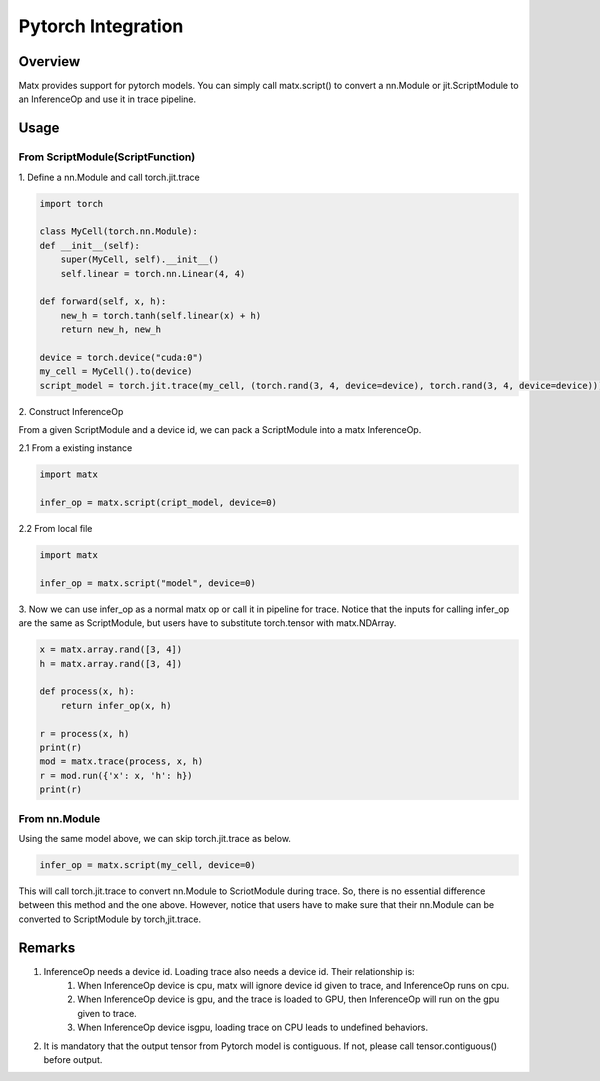 .. Pytorch Integration

Pytorch Integration
#####################################################

Overview
*****************************************************
Matx provides support for pytorch models. You can simply call matx.script() to convert a nn.Module or jit.ScriptModule to an InferenceOp and use it in trace pipeline.

Usage
*****************************************************

From ScriptModule(ScriptFunction)
=====================================================

| 1. Define a nn.Module and call torch.jit.trace

.. code-block:: python3 

    import torch

    class MyCell(torch.nn.Module):
    def __init__(self):
        super(MyCell, self).__init__()
        self.linear = torch.nn.Linear(4, 4)

    def forward(self, x, h):
        new_h = torch.tanh(self.linear(x) + h)
        return new_h, new_h

    device = torch.device("cuda:0")
    my_cell = MyCell().to(device)
    script_model = torch.jit.trace(my_cell, (torch.rand(3, 4, device=device), torch.rand(3, 4, device=device)))

| 2. Construct InferenceOp

From a given ScriptModule and a device id, we can pack a ScriptModule into a matx InferenceOp.

| 2.1 From a existing instance

.. code-block:: python3 

    import matx

    infer_op = matx.script(cript_model, device=0)

| 2.2 From local file 

.. code-block:: python3 

    import matx

    infer_op = matx.script("model", device=0)

| 3. Now we can use infer_op as a normal matx op or call it in pipeline for trace. Notice that the inputs for calling infer_op are the same as ScriptModule, but users have to substitute torch.tensor with matx.NDArray.

.. code-block:: python3 

    x = matx.array.rand([3, 4])
    h = matx.array.rand([3, 4])

    def process(x, h):
        return infer_op(x, h)

    r = process(x, h)
    print(r)
    mod = matx.trace(process, x, h)
    r = mod.run({'x': x, 'h': h})
    print(r)

From nn.Module 
=====================================================

Using the same model above, we can skip torch.jit.trace as below.


.. code-block:: python3 

    infer_op = matx.script(my_cell, device=0)

This will call torch.jit.trace to convert nn.Module to ScriotModule during trace. So, there is no essential difference between this method and the one above. However, notice that users have to make sure that their nn.Module can be converted to ScriptModule by torch,jit.trace.

Remarks
*****************************************************

#. InferenceOp needs a device id. Loading trace also needs a device id. Their relationship is:
    #. When InferenceOp device is cpu, matx will ignore device id given to trace, and InferenceOp runs on cpu.
    #. When InferenceOp device is gpu, and the trace is loaded to GPU, then InferenceOp will run on the gpu given to trace.
    #. When InferenceOp device isgpu, loading trace on CPU leads to undefined behaviors.
#. It is mandatory that the output tensor from Pytorch model is contiguous. If not, please call tensor.contiguous() before output.

